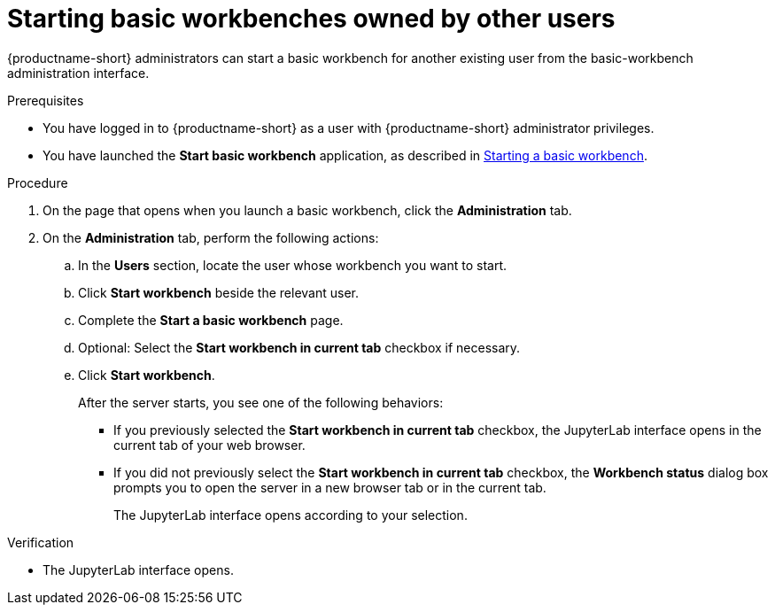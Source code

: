 :_module-type: PROCEDURE

[id='starting-notebook-servers-owned-by-other-users_{context}']
= Starting basic workbenches owned by other users

[role='_abstract']
{productname-short} administrators can start a basic workbench for another existing user from the basic-workbench administration interface.

.Prerequisites
* You have logged in to {productname-short} as a user with {productname-short} administrator privileges. 

ifdef::upstream[]
* You have launched the *Start basic workbench* application, as described in link:{odhdocshome}/working-with-connected-applications/#starting-a-jupyter-notebook-server_connected-apps[Starting a basic workbench].
endif::[]

ifndef::upstream[]
* You have launched the *Start basic workbench* application, as described in link:{rhoaidocshome}{default-format-url}/working_with_connected_applications/using_the_jupyter_application/#starting-a-jupyter-notebook-server_connected-apps[Starting a basic workbench].
endif::[]

.Procedure
. On the page that opens when you launch a basic workbench, click the *Administration* tab.
. On the *Administration* tab, perform the following actions:
.. In the *Users* section, locate the user whose workbench you want to start.
.. Click *Start workbench* beside the relevant user.
.. Complete the *Start a basic workbench* page.
.. Optional: Select the *Start workbench in current tab* checkbox if necessary.
.. Click *Start workbench*.
+
After the server starts, you see one of the following behaviors:
+
--
* If you previously selected the *Start workbench in current tab* checkbox, the JupyterLab interface opens in the current tab of your web browser.
* If you did not previously select the *Start workbench in current tab* checkbox, the *Workbench status* dialog box prompts you to open the server in a new browser tab or in the current tab. 
+
The JupyterLab interface opens according to your selection.
--

.Verification
* The JupyterLab interface opens.

